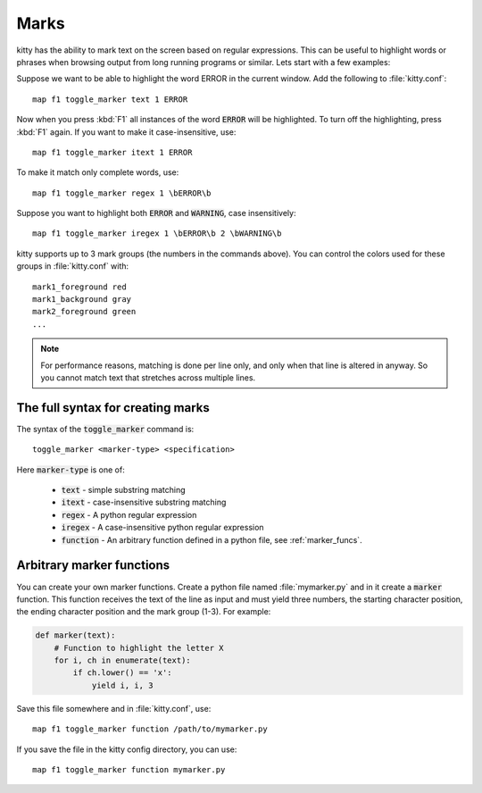 Marks
=================


kitty has the ability to mark text on the screen based on regular expressions.
This can be useful to highlight words or phrases when browsing output from long
running programs or similar. Lets start with a few examples:

Suppose we want to be able to highlight the word ERROR in the current window.
Add the following to :file:`kitty.conf`::

    map f1 toggle_marker text 1 ERROR

Now when you press :kbd:`F1` all instances of the word :code:`ERROR` will be
highlighted. To turn off the highlighting, press :kbd:`F1` again.
If you want to make it case-insensitive, use::

    map f1 toggle_marker itext 1 ERROR

To make it match only complete words, use::

    map f1 toggle_marker regex 1 \bERROR\b

Suppose you want to highlight both :code:`ERROR` and :code:`WARNING`, case
insensitively::

    map f1 toggle_marker iregex 1 \bERROR\b 2 \bWARNING\b

kitty supports up to 3 mark groups (the numbers in the commands above). You
can control the colors used for these groups in :file:`kitty.conf` with::

    mark1_foreground red
    mark1_background gray
    mark2_foreground green
    ...


.. note::
    For performance reasons, matching is done per line only, and only when that line is
    altered in anyway. So you cannot match text that stretches across multiple
    lines.


The full syntax for creating marks
-------------------------------------

The syntax of the :code:`toggle_marker` command is::

    toggle_marker <marker-type> <specification>

Here :code:`marker-type` is one of:

    * :code:`text` - simple substring matching
    * :code:`itext` - case-insensitive substring matching
    * :code:`regex` - A python regular expression
    * :code:`iregex` - A case-insensitive python regular expression
    * :code:`function` - An arbitrary function defined in a python file, see
      :ref:`marker_funcs`.

.. _marker_funcs:

Arbitrary marker functions
-----------------------------

You can create your own marker functions. Create a python file named
:file:`mymarker.py` and in it create a :code:`marker` function. This
function receives the text of the line as input and must yield three numbers,
the starting character position, the ending character position and the mark
group (1-3). For example:

.. code-block::

    def marker(text):
        # Function to highlight the letter X
        for i, ch in enumerate(text):
            if ch.lower() == 'x':
                yield i, i, 3


Save this file somewhere and in :file:`kitty.conf`, use::

    map f1 toggle_marker function /path/to/mymarker.py

If you save the file in the kitty config directory, you can use::

    map f1 toggle_marker function mymarker.py
